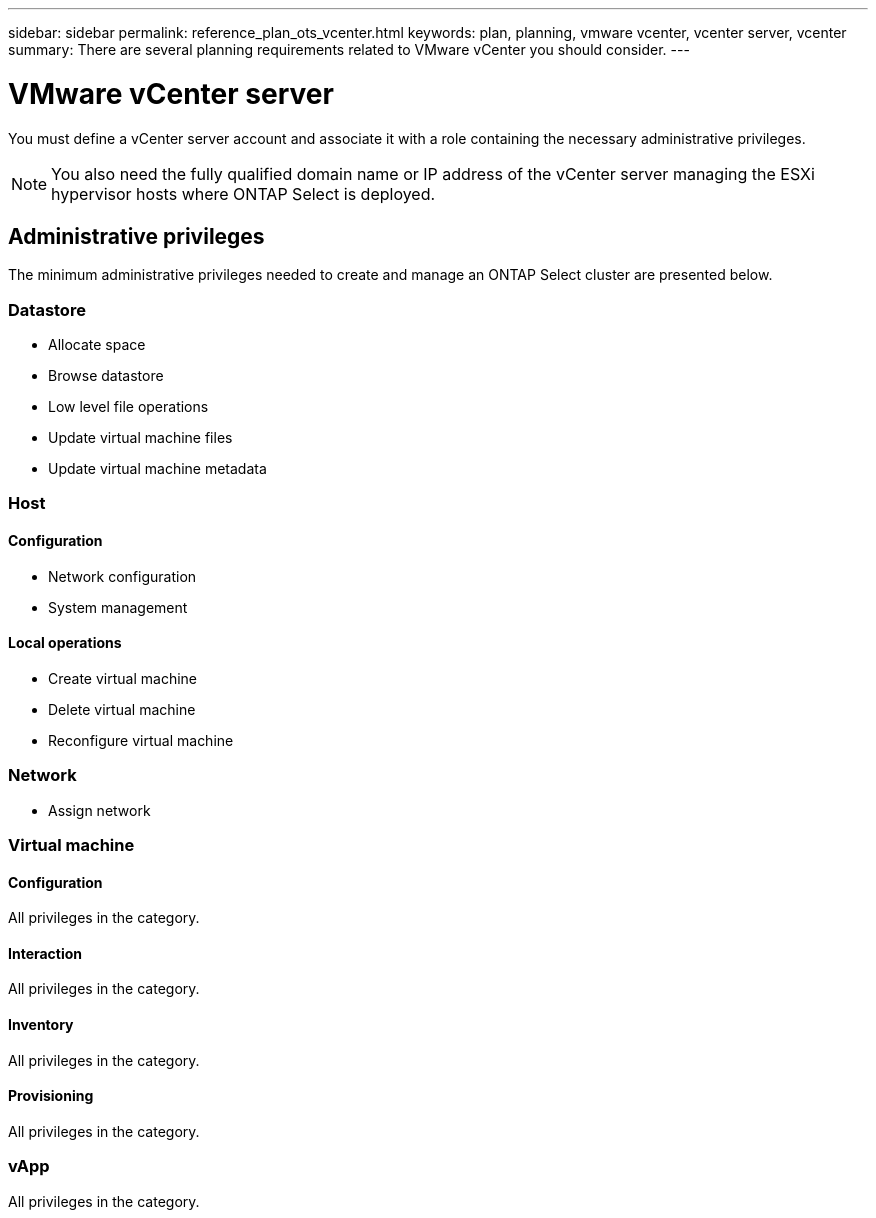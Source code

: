 ---
sidebar: sidebar
permalink: reference_plan_ots_vcenter.html
keywords: plan, planning, vmware vcenter, vcenter server, vcenter
summary: There are several planning requirements related to VMware vCenter you should consider.
---

= VMware vCenter server
:hardbreaks:
:nofooter:
:icons: font
:linkattrs:
:imagesdir: ./media/

[.lead]
You must define a vCenter server account and associate it with a role containing the necessary administrative privileges.

[NOTE]
You also need the fully qualified domain name or IP address of the vCenter server managing the ESXi hypervisor hosts where ONTAP Select is deployed.

== Administrative privileges

The minimum administrative privileges needed to create and manage an ONTAP Select cluster are presented below.

=== Datastore

* Allocate space
* Browse datastore
* Low level file operations
* Update virtual machine files
* Update virtual machine metadata

=== Host

==== Configuration

* Network configuration
* System management

==== Local operations

* Create virtual machine
* Delete virtual machine
* Reconfigure virtual machine

=== Network

* Assign network

=== Virtual machine

==== Configuration

All privileges in the category.

==== Interaction

All privileges in the category.

==== Inventory

All privileges in the category.

==== Provisioning

All privileges in the category.

=== vApp

All privileges in the category.
